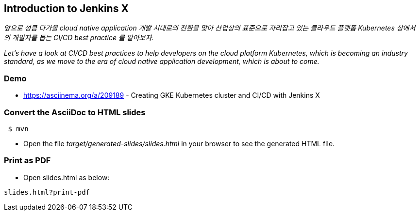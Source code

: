 == Introduction to Jenkins X

_앞으로 성큼 다가올 cloud native application 개발 시대로의 전환을 맞아 산업상의 표준으로 자리잡고 있는 클라우드 플랫폼 Kubernetes 상에서의 개발자를 돕는 CI/CD best practice 를 알아보자._

_Let's have a look at CI/CD best practices to help developers on the cloud platform Kubernetes, which is becoming an industry standard, as we move to the era of cloud native application development, which is about to come._

=== Demo

* https://asciinema.org/a/209189 - Creating GKE Kubernetes cluster and CI/CD with Jenkins X



=== Convert the AsciiDoc to HTML slides

[source,bash]
----
 $ mvn
----

* Open the file _target/generated-slides/slides.html_ in your browser to see the generated HTML file.

=== Print as PDF

* Open slides.html as below:

----
slides.html?print-pdf
----
